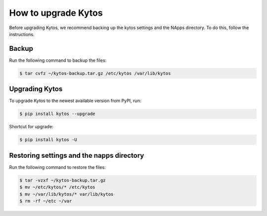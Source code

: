 ********************
How to upgrade Kytos
********************

Before upgrading Kytos, we recommend backing up the kytos settings and the
NApps directory. To do this, follow the instructions.

Backup
======

Run the following command to backup the files:

.. code-block:: bash

  $ tar cvfz ~/kytos-backup.tar.gz /etc/kytos /var/lib/kytos


Upgrading Kytos
===============

To upgrade Kytos to the newest available version from PyPI, run:

.. code-block:: bash

  $ pip install kytos --upgrade

Shortcut for upgrade:

.. code-block:: bash

  $ pip install kytos -U


Restoring settings and the napps directory
==========================================

Run the following command to restore the files:

.. code-block:: bash

  $ tar -vzxf ~/kytos-backup.tar.gz
  $ mv ~/etc/kytos/* /etc/kytos
  $ mv ~/var/lib/kytos/* var/lib/kytos
  $ rm -rf ~/etc ~/var

